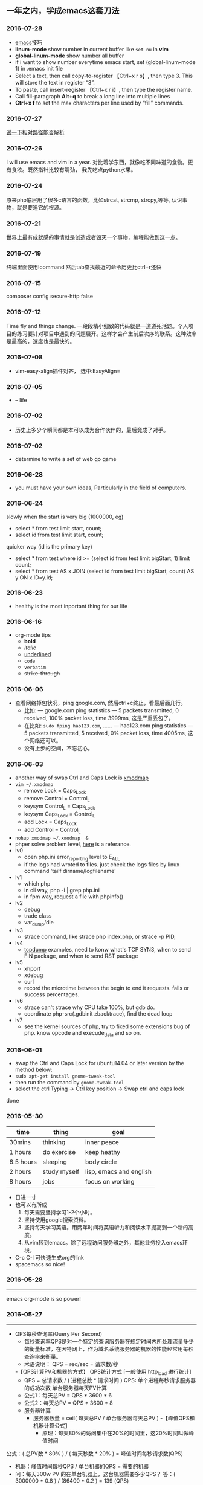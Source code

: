 #+TODO: TODO IN_PROGRESS WAITING DONE * emacs大法好 
** 一年之内，学成emacs这套刀法
[[./photos/black_bird.jpg]]

*** 2016-07-28 
 + [[http://ergoemacs.org/emacs/emacs.html][emacs技巧]]
 + *linum-mode* show number in current buffer like =set nu= in *vim* 
 + *global-linum-mode* show number all buffer 
 + if i want to  show number everytime emacs start, set (global-linum-mode 1) in .emacs init file
 + Select a text, then call copy-to-register 【Ctrl+x r s】, then type 3. This will store the text in register “3”.
 + To paste, call insert-register 【Ctrl+x r i】, then type the register name.
 + Call fill-paragraph *Alt+q* to break a long line into multiple lines
 + *Ctrl+x f* to set the max characters per line used by “fill” commands.

*** 2016-07-27 
[[./todo.org][试一下相对路径能否解析]]
*** 2016-07-26 
I will use emacs and vim in a year.
对比着学东西，就像吃不同味道的食物。更有食欲。既然指针比较有嚼劲， 我先吃点python水果。
*** 2016-07-24
   原来php底层用了很多c语言的函数，比如strcat, strcmp, strcpy,等等, 认识事物，就是要追它的根源。
*** 2016-07-21
   世界上最有成就感的事情就是创造或者毁灭一个事物，编程能做到这一点。
*** 2016-07-19
   终端里面使用!command 然后tab查找最近的命令历史比ctrl+r还快
*** 2016-07-15 
   composer config secure-http false
*** 2016-07-12 
Time fly and things change. 
一段段精小细致的代码就是一道道死活题。个人项目的练习要针对项目中遇到的问题展开。这样才会产生前后次序的联系。这种效率是最高的，速度也是最快的。
*** 2016-07-08
 + vim-easy-align插件对齐， 选中:EasyAlign=
*** 2016-07-05
 + -- life 
*** 2016-07-02
    + 历史上多少个瞬间都是本可以成为合作伙伴的，最后竟成了对手。
*** 2016-07-02 
+ determine to write a set of web go game
*** 2016-06-28
+ you must have your own ideas, Particularly in the field of computers.
*** 2016-06-24
slowly when the start is very big (1000000, eg)
+ select * from test limit start, count;
+ select id from test limit start, count;
quicker way (id is the primary key)
+ select * from test where id >= (select id from test limit bigStart, 1) limit count;
+ select * from test AS x JOIN (select id from test limit bigStart, count) AS y ON x.ID=y.id;
*** 2016-06-23
+ healthy is the most inportant thing for our life
*** 2016-06-16
+ org-mode tips
  - *bold*
  - /italic/ 
  - _underlined_ 
  - =code= 
  - ~verbatim~ 
  - +strike-through+
*** 2016-06-06
+ 查看网络掉包状况，ping google.com, 然后ctrl+c终止，看最后面几行。
  - 比如: --- google.com ping statistics --- 5 packets transmitted, 0 received, 100% packet loss, time 3999ms, 这是严重丢包了。
  - 在比如: =sudo fping hao123.com=, ...... --- hao123.com ping statistics --- 5 packets transmitted, 5 received, 0% packet loss, time 4005ms, 这个网络还可以。
  - 没有止步的空间，不忘初心。
*** 2016-06-03
+ another way of swap Ctrl and Caps Lock is [[https://www.emacswiki.org/emacs/MovingTheCtrlKey][xmodmap]] 
+ =vim ~/.xmodmap=
  - remove Lock = Caps_Lock
  - remove Control = Control_L
  - keysym Control_L = Caps_Lock
  - keysym Caps_Lock = Control_L
  - add Lock = Caps_Lock
  - add Control = Control_L
+ =nohup xmodmap ~/.xmodmap  &=
+ phper solve problem level, [[http://rango.swoole.com/archives/340][here]] is a referance.
+ lv0 
  - open php.ini error_reporting level to E_ALL
  - if the logs had wroted to files. just check the logs files by linux command 'tailf dirname/logfilename'
+ lv1 
  - which php
  - in cli way, php -i | grep php.ini
  - in fpm way, request a file with phpinfo()
+ lv2
  - debug
  - trade class
  - var_dump/die
+ lv3 
  - strace command, like strace php index.php, or strace -p PID, 
+ lv4
  - [[http://www.rationallyparanoid.com/articles/tcpdump.html][tcpdump]] examples, need to konw what's TCP SYN3, when to send FIN package, and when to send RST package
+ lv5 
  - xhporf
  - xdebug
  - curl
  - record the microtime between the begin to end it requests. fails or success percentages.
+ lv6
  - strace can't strace why CPU take 100%, but gdb do.
  - coordinate php-src(.gdbinit zbacktrace), find the dead loop
+ lv7
  - see the kernel sources of php, try to fixed some extensions bug of php. know opcode and execude_data and so on.

*** 2016-06-01 
+ swap the Ctrl and Caps Lock for ubuntu14.04 or later version by the method below:
+ =sudo apt-get install gnome-tweak-tool=
+ then run the command by =gnome-tweak-tool=
+ select the ctrl Typing -> Ctrl key position -> Swap ctrl and caps lock
done
*** 2016-05-30 
| time      | thing        | goal                    |
|-----------+--------------+-------------------------|
| 30mins    | thinking     | inner peace             |
| 1 hours   | do exercise  | keep heathy             |
| 6.5 hours | sleeping     | body circle             |
| 2 hours   | study myself | lisp, emacs and english |
| 8 hours   | jobs         | focus on working        |
+ 日进一寸
+ 也可以有所成
  1) 每天需要坚持学习1-2个小时。
  2) 坚持使用google搜索资料。
  3) 坚持每天学习英语。用两年时间将英语听力和阅读水平提高到一个新的高度。
  4) 从vim转到emacs。除了远程访问服务器之外，其他业务投入emacs环境。
+ C-c C-l 可快速生成org的link
+ spacemacs so nice!
*** 2016-05-28
----------------------------------------------------------------------
emacs org-mode is so power!
*** 2016-05-27
----------------------------------------------------------------------
+ QPS每秒查询率(Query Per Second)
  - 每秒查询率QPS是对一个特定的查询服务器在规定时间内所处理流量多少的衡量标准，在因特网上，作为域名系统服务器的机器的性能经常用每秒查询率来衡量。
  - 术语说明：
    QPS = req/sec = 请求数/秒
  -【QPS计算PV和机器的方式】
  QPS统计方式 [一般使用 http_load 进行统计]
  - QPS = 总请求数 / ( 进程总数 * 请求时间 )
    QPS: 单个进程每秒请求服务器的成功次数
    单台服务器每天PV计算
  - 公式1：每天总PV = QPS * 3600 * 6
  - 公式2：每天总PV = QPS * 3600 * 8
  +  服务器计算
    - 服务器数量 = ceil( 每天总PV / 单台服务器每天总PV )
      -【峰值QPS和机器计算公式】
      - 原理：每天80%的访问集中在20%的时间里，这20%时间叫做峰值时间
公式：( 总PV数 * 80% ) / ( 每天秒数 * 20% ) = 峰值时间每秒请求数(QPS)
- 机器：峰值时间每秒QPS / 单台机器的QPS = 需要的机器
- 问：每天300w PV 的在单台机器上，这台机器需要多少QPS？
  答：( 3000000 * 0.8 ) / (86400 * 0.2 ) = 139 (QPS)
- 问：如果一台机器的QPS是58，需要几台机器来支持？
  答：139 / 58 = 3
*** 2016-05-26
----------------------------------------------------------------------
测试 git remote 
*** 2016-05-25
----------------------------------------------------------------------
[[http://www.cnblogs.com/zhuweisky/p/5003771.html][道器合一]]
*** 2016-05-24
----------------------------------------------------------------------
+ telnet部分快捷键
  - ctrl+]退出当前
  - =close= 关闭telnet
  - ？帮助
  - =quit= 直接退出
  - =netcat -u= 
*** 2016-05-23
----------------------------------------------------------------------
emacs中使用alt+w 复制一行
刚开始，有点不习惯，总是习惯性的打完一点内容按下ctrl+[，一直以为用的是vim。真是funny, 但是啊，ctrl+[居然和vim一样都是esc的快捷键～～,
ctrl + w 是删除当前行。我觉得，只要是我自己想学的，怎么都喜欢花时间在上面。多少都好。感兴趣了。进步才比较明显。
用点心。
*** 2016-05-21
----------------------------------------------------------------------
又重装了系统。晕屎。
ss-qt5图形化界面下运行不起来了。[[https://github.com/shadowsocks/shadowsocks-qt5/issues/312][ss-qt5翻墙]]
看github里面的issues， 不少人安装了ubuntu16.04LTS, 而且都是些喜欢翻墙的人。
只能启动命令行了。
安装：
+ =sudo apt-get install python-pip=
+ =sudo pip install shadowsocks=
+ =sudo apt install shadowsocksm=
+ =man sslocal= 查看 sslocal用法
+ =touch ~/config.json=
+ =vim ~/config.json=
+ {
  "server":"xxxxxx.xxxx.net",
  "server_port":10000,
  "local_port":1080,
  "password":"11111111",
  "method": "aes-256-cfb",
  "timeout":600
  }
+ backend work
    - =nohup sslocal -c ~/config.json  &=

*** 2016-05-20
----------------------------------------------------------------------
(1) 格式输出日期， date +"%Y-%m-%d %T"
(2) vim ex模式下可以ctrl+d调出所有的ex命令, 比如安装了ctrp插件的话， 可以通过 :ctrlp filename 查找文件

*** 2016-05-17
----------------------------------------------------------------------
+ =du dirname=
+ =du sm * -h=
+ =du sm log -h | sort -n=
+ =du sm log -h | sort -n | less=
+ =du sm log -h | sort -M | less | grep G=          ; sort by month and page up/down and find result by size G
+ =du sm log -h | sort -n | less | grep 2016-05-17= ; filter by date
+ =du sm logs -h --time | sort -n | less | grep G= 
+ =du -sh dirname/* | sort -rn | grep G| tail= 
+ =du -sh dirname/* | sort -rn | grep 2015-05-17| tail=

*** 2016-05-14
----------------------------------------------------------------------
phalcon2.1.x已经开始支持php7了，　哈哈哈！已经正确运行demo, 项目里面还不能马上用上。
关键是安装zephir的步骤一直没装上。找了不少资料。
先在自己的笔记本上搞搞。
[[https://gist.github.com/Tosyn/fef6437dd3906ff200e471e478eaae95][参考看这里]]

*** 2016-05-07
----------------------------------------------------------------------
安装kali　linux时需要分配大点空间，开始时给４G, 不够，死活安装没成功。后来直接给50G，终于可以了。好了，现在可以开始玩下这个渗透系统了

*** 2016-05-06
----------------------------------------------------------------------
源代码!直接看源代码, 这才是最好境界!最关键的开关。

*** 2016-04-30
----------------------------------------------------------------------
提高业务能力的同时，坚持学习python。后者反过来会促进业务能力的增强。

*** 2016-04-29
----------------------------------------------------------------------
+ To follow the path: 沿着这样一条道路：
+ look to the master, 关注大师，
+ follow the master, 跟随大师，
+ walk with the master, 与大师同行，
+ see through the master, 洞察大师，
+ become the master. 成为大师。

*** 2016-04-24
sed命令相当的牛逼，　一定要学会，　sed -i 直接可以编辑文件，当一个文件很大时，用sed比vim要更方便
----------------------------------------------------------------------
+ *nl* 
+ *sed*
+ *awk*
三个命令行非常有用

*** 2016-04-23
----------------------------------------------------------------------
+ 升级到ubuntu16.04之后，发现php也更新了。但是mysql没更新。重新布置下环境：　
  1) =sudo apt-get install php7.0-fpm php7.0-mysql=
  2) =sudo vim /etc/nginx/sites-available/default= 添加index.php
  3) 将这行注释去掉，fastcgi_pass unix:/run/php/php7.0-fpm.sock;
  4) include snippets/fastcgi-php.conf;这样放出来
  5) =sudo nano /etc/php/7.0/fpm/php.ini= , 将cgi.fix_pathinfo=0
  6) =sudo service php7.0-fpm reload= 成功了
  7) laravel 的spark需要在php7.0的基础上安装mbstring扩展
  8) =sudo apt install php7.0-mbstring=

*** 2016-04-11
----------------------------------------------------------------------
+ ubuntu下使用c-space启动emacs内的中文输入法，　lc_ctype=zh_cn.utf-8 emacs 
+ gtd getting thing done, 翻译：把事情做完。
  - 本质是放空人的大脑。然后一步步按照设定的路线去努力执行。
  - 五个核心原则是：收集、整理、组织、回顾、执行。
+ laravel 5 查询最后一条查询sql 
  - 需要开启querylog 
  - db::connection()->enablequerylog();
  - dd(db::getgetquerylog());
*** 2016-04-09
----------------------------------------------------------------------
+ ubuntu14.04 默认的nodejs太老了，　
  - =sudo add-apt-repository ppa:chris-lea/node.js=
  - =sudo apt-get update=
  - =sudo apt-get install nodejs=
*** 2016-04-06
+ mysql去除重复的数值
  - select  b.id, b.status, b.name,  case  when f.id is null then 0 else 1 end is_tag
    from b_table as b 
    left join d_table as d on b.id=d.id 
    left  join (select distinct id from f_table) as f on b.id=f.id
    where b.status=3;
*** 2016-04-03
----------------------------------------------------------------------
今天是清明节
看了下数据库的帮助命令，　大有搞头啊！　help command 可以看见少数操作命令，　help contents相当于进入了一个mysql的结构的总目录。对于mysql还是有很多东西不知道的呀，嘿嘿嘿~
*** 2016-04-01
----------------------------------------------------------------------
愚人节～～，　学习新的东西的时候，自己才会全身心的投入进去。
*** 2016-03-31
----------------------------------------------------------------------
mysql 查询字段长度：　select length(column_name) from table_name;

mysql查看保存的字段长度: select  length(str) from test_table;

*** 2016-03-25
----------------------------------------------------------------------
+ =dpkg -l | grep jdk=
+ =dpkg -l= 查看linux下安装文件路径

请解释下strtotime(),time(),microtime(),date()的区别。。。。。。

*** 2016-03-24
----------------------------------------------------------------------
远程版本库采用merge request比本地merge master更高效

*** 2016-03-23
----------------------------------------------------------------------
+ 今天学了两个牛逼的命令：
  - 一个是vim 中的多文件替换 
    1) =args dirname/**/*.php=
    2) =argdo %s/test1/test2/ge | update=
  - 二是：linux终端 grep -rl need_replace_word dirname | xargs sed -i 's/test1/test2/g'
+ 查看内存
  *cat /proc/meminfo*

*** 2016-03-16
----------------------------------------------------------------------
通过 curl　方式发post请求，如果url域名经过 30x　跳转后，$_post不会被保持的！可以通过ip方式避免跳转的问题 
301的调整是不被保持的

*** 2016-03-15
----------------------------------------------------------------------
回顾一下本次alphago与小石头的人机对局，感觉很奇妙啊。alphago确实有进入世界前三的水准。对处于下坡路的小李来说，相对吃力。这个时代，正是缺少神之一手的棋手的时代。然而alphago还不是完全体，人类已经意识到围棋还存在的广阔的提升空间，或许等begago出来的时候，或许人类将迎来围棋的巅峰时代!而我们将见证到这个围棋时代的到来。

*** 2016-03-13
----------------------------------------------------------------------
第７８手的挖，　实在是"神之一手"啊。这一刻，　简直是吴清源附体，　佐为附体啊！这才是小李啊！哈哈，那个犀利的小石头还在。这才是围棋的魅力所在啊！逼得alphago都出bug了！

*** 2016-03-12
----------------------------------------------------------------------
alphago 太牛逼了。完全颠覆了我心目中机器对围棋的理解。见证了这个奇特的围棋历史奇点。

*** 2016-03-11

+ 永远不要轻视那些看起来能力不如自己的人.
+ 今天被一个初中生给我上了一课：我不够自律。自己的自控能力不够。
+ 如果我连自己的没法控制，那真的是一无是处。

*** 2016-03-10
----------------------------------------------------------------------
+ 这给了我一个很大的启发：
  1) 如果要赌，你就赌人少赌的那个。人类的本性是和自然规律相反的。
  2) 太震惊了，　alphago第二局居然也赢了。
  3) 要集中力量。
  4) 向大师学习。

*** 2016-03-09
----------------------------------------------------------------------
今天李世石败给ai了。历史的一个重要时刻啊。计算机离人的思考思维还有多远距离？

*** 2016-03-09
----------------------------------------------------------------------
今天李世石要于ai比赛了。历史的一个重要时刻啊。计算机离人的思考思维还有多远距离？

gulp 依赖比较新的npm, npm需升级到5.7.1. 

*** 2016-03-09
----------------------------------------------------------------------
=df= 查看硬盘使用情况, =du -sm * -h= 查看磁盘空间   *-h human*

*** 2016-03-07
----------------------------------------------------------------------
既然是数据, 在计算机网络结构层划分中一定有对应的有载体和关联, 需要重新梳理下这其中的关系.

*** 2016-03-05
----------------------------------------------------------------------
*时间*, *精力*, *钱* 被撕的四分五裂，这样下去什么事情也弄不成。

*** 2016-03-03
----------------------------------------------------------------------
+ 将 *早上的一点时间抽出来* 。积累起来做点事情。还有坐车的时间。 所有的事物都可以看成是 *数据* 。他们都有最小的单元结构，不同的 *次序* 组成了他们的运行的流程。要知道他们之间的关系，必须熟悉他们的结构和组织形式，以及他们运行的次序。
+ 我的时间都用在哪里了？ 今天安装nvm, 用于node.js版本管理。
+ git 下载creationix下的nvm到本地，
+ 进入目录，执行 =./install.sh=
+ 启用 =source ./nvm.sh=
+ 将变量写到.zshrc里面去，　开机启动
+ =nvm -v=
+ =nvm help= 开始玩吧
+ 用简单的思维来总结网络的事物，　我的理解是： /数据/ , /结构/ , /次序的集合/ 。

*** 2016-03-01
----------------------------------------------------------------------
laravel 的eloquent非常强大，　比phalcon强大太多了。
夜深人静，　折开笔记本，启动ubuntu, 戴上耳机， 翻开今天下载的一首音乐。一个悠扬的声音划破天际，直抵心房，仿佛穿行在一条苍茫峡谷。　　
什么时候能弄一套合心意的音响？

*** 2016-02-29
----------------------------------------------------------------------
即使对某一件兵器特别偏爱， 也不要拘泥于兵器。有比兵器更强大的力量。

*** 2016-02-27
----------------------------------------------------------------------
导出查询结果到一个文件里面。
=mysql -uname -h hostname -p psw -e"use dbname; select * from table" > /temp/test.xls=
还是一句话：天下武功， 唯快不破.
+ =php artisan make:middleware oldmiddleware=
+ =php artisan make:middleware beforemiddleware= 前置操作的中间件
+ =php artisan make:middleware aftermiddleware= 后置操作的中间件

~vagrant up~ 启动时， 启动virtualbox时报个错。
"virtualbox failed to open a session for the virtual machine  "

*** 2016-02-26
----------------------------------------------------------------------
+ shadowsocks-go翻墙
  1) =sudo apt-get install golang=
  2) =git clone https://github.com/shadowsocks/shadowsocks-go=
  3) =echo $golang= 查看go路径, 比如是~/gocode什么的, 然后进去, 一直到src下面, 新建文件夹golnag.org/x, 下载加密crypto,命令为git clone https://github.com/golang/crypto
  4) 现在可以安装go-server了
    - =go get github.com/shadowsocks/shadowsocks-go/cmd/shadowsocks-server= 再就是客户端
    - =go get github.com/shadowsocks/shadowsocks-go/cmd/shadowsocks-local= 这就安装大工告成了！
  5) 放心， 你怎么输入google都不会有反应的。不用着急， 还没完, 启动啊，
  可以放到后台去， 免得占用我的终端
    - =cd ~/go= 路径/bin, 执行
    - =nohup .shadowsocks-server  &=
    - =nohup .shadowsocks-local  &=
  现在， 到墙外去耍去吧！前提是你的chome安装了switchysharp.1.10.5.crx或者别的代理
  这能帮到这里了～
+ laravel 这个最好还是设置下快捷方式
 - 将 alias laravel='~/.composer/vendor/bin/laravel'  放置到~/.zshrc最后， 
 - 重新执行下这个文件 =source ~/.zshrc= , 这里的zshrc是和bash一样的工具, 就是更强大一下， 至于强大在哪些地方， 我也不知道。
+ 没有沉淀的输出如果传播出去， 很快就会消散, 消亡。
  怎么把项目弄到博客网站上去？这是个问题。 现在只是一个一个文件的放上去， 很不好。
+ ~php artisan migrate~ 时发现自己的文件名改过了。可以 =composer dump-autoload= 一下, 再重新执行即可。laravel貌似比phalcon好用的多。
+ 今天被onclick坑死了！ <a onclick="method_dosth()"></a> onclick这个写法， 不知道是怎么回事， 到app的话调用了什么都是没有回调的～～， 必须携程onclick， 谁能解释一下？
laravel 上手很快。下周可以用laravel来做博客的开发框架。

*** 2016-02-25
----------------------------------------------------------------------
修改git默认的nano编辑器为vim的方法， 设置一下 ~git config –global core.editor vim~

*** 2016-02-24
----------------------------------------------------------------------
从一个不熟悉的环境转回来, 感觉vim是如此的顺心如意! 这兵器果然越用约有意思.
利用周末的时间， 下周一之前， 将一个简单的图书馆管理系统开发出来。 使用laravel框架, 优先做图书增删改查， 以及借阅的功能。
晋级那种事放到后面再说。 技术上来之后， 晋级不晋级， 无所谓。
那么， 让我们开始吧。 哟西～ 

*** 2016-02-23
----------------------------------------------------------------------
9秒开机了！so sexy! *ssd* 大发好！
*** 2016-02-22
----------------------------------------------------------------------
两种兵器对比着学。
固态硬盘的速度比机械硬盘存在一个质的差别。

*** 2016-02-19
----------------------------------------------------------------------
+ "建设性的懒惰才是真正的程序员应该有的特质。"
+ "虽然编程基本上仍是一种个人封闭的活动，真正高超的程序来自于借助整个社区的注意力和脑力。一哥在封闭的项目中只使用自己脑力的开发者， 将会输给一个知道创造一个开放、进化式的环境--从中吸收成千上万人的探索设计空间的反馈、编码贡献、臭虫检测和其他的改进--开开发者。"
+ "目标只有通过许多共同意志的竭诚努力才能实现."
+ "不管怎样， 在一个便宜电脑和快速互联网连接的世界里， 我们很一致的发现真正唯一的稀缺资源是有技术的努力。开源项目本质上从不会为了争夺机器或者网络或办公空间而成立；他们只在开发者自己失掉兴趣的时候消亡。"
+ "开源的成功带来的一个最重要的影响会是教育我们：乐趣是创造性工作中最有效的经济模式。"

*** 2016-02-09
----------------------------------------------------------------------
年味一年比一年淡了。

*** 2016-02-06
----------------------------------------------------------------------
回家的路

*** 2016-02-04
----------------------------------------------------------------------
emacs 是个什么东西？
用 ~emacs -nw -q~ 不安装任何插件启动emacs

*** 2016-02-18
----------------------------------------------------------------------
进入帮助文档内部
+ =c-h i=
+ =c-h t=
+ =c-h w=
+ =m-x tetris= 玩俄罗斯方块
+ =emacs -nw --color=no=  不需要颜色
+ =emacs --daemon= 作为守护进程运行
+ =emacsclient -t= 桌面环境下打开命令行版的emacs

*** 2016-02-17
----------------------------------------------------------------------
what a beauty day today ! emacs is coming! come on!
+ ~m-d~ equal kill a word
+ ~m-delete~ means backward-kill-world
+ ~m-k kill-sentence~
+ ~c-k kill-line~
+ reset ~c-x u~, ~c-/~, ~c-_~
+ c-y means paste, but  ~c-y~ then ~m-y~ means next paste, like next register in vim, just like a circle
+ ~c-u~ means n times to do 
  examples like : ~c-u 6 c-k~ means delete three lines, not 6 lines!
+ ~c-g(esc esc esc)~ keyboard-quit
+ ~backspace~        backward-delete-char
+ ~c-d~              delete-char
+ ~c-x c-s~              save
 move : 
+ ~c-f~ next-char
+ ~c-b~ prew-char
+ ~c-p~ prew-line
+ ~c-n~ next-line
+ ~c-e~ end-of-line
+ ~c-a~ ahead-of-line
+ ~c-l~  like h m l in vim(re center)
+ ~m-f~ forward-word
+ ~m-b~ backward-word
+ ~m-a~ backward-sentence
+ ~m-e~ forward-sentence
+ ~c-v~  scroll-up
+ ~m-v~  scroll-down
 search:
+ ~c-s~ isearch forward
+ ~c-r~ isearch backward
+ ~esc c-s~  isearch-forward-regexp
+ ~esc c-r~  isearch-backward-regexp
+ ~m-%~      waken replacement
+ ~c-x c-f~  find a file 
+ ~c-x o~  change window
+ ~c-x 1~  only one window, like :only in vim
+ ~c-x c-b~ list all the buffer files
+ ~c-x b~ 
+ ~c-x k~ kill-buffer
+ ~m-x~ describe-variable -> "enter" -> auto-mode-alist see all the mode , so sexy!
+ ~m-x~ compile  woken the compile in linux
+ ~c-\~ 切换输入法
+ ~c-x shell~ 进入shell模式, 然后c-x c-b 返回buffer

*** 2016-02-16
----------------------------------------------------------------------
start to use emacs to do something

*** 2016-02-03
----------------------------------------------------------------------
开始学习emacs
网站搭建起来之后，要逐步建立起自己的博客系统。
持续更新较高质量的博客内容。
你问我800多块钱的书， 我会不会看？那我买来是干什么的？

*** 2016-01-24
----------------------------------------------------------------------
做人确实比学代码难
用一个简单的文本文件把每次出错的信息记录下来，后面如果解决了就把解决方法也记录一下，养成这种学习习惯，会受益匪浅, 写博客是最好的办法。

*** 2016-01-23
------------------------------------------------------------------------
一龙哥身上有很多东西可以学习。查找一个问题，居然可以发现其背后那么多关联的东西。受教了。

*** 2016-01-22
------------------------------------------------------------------------
知耻而后勇.
let's go!

*** 2016-01-21
------------------------------------------------------------------------
window.location.search可以获取url里面的查询的参数。
今天遇到一个问题：h5调用app接口。这个很难做兼容。
*** 2016-01-20
------------------------------------------------------------------------
~nohup my/go/command   &~    可以把程序丢到后台去，　注销不会kill这个进程，　重启可以。若用ctrl+z做相同的事，　退出当前终端，　进程被kill.

*** 2016-01-19
------------------------------------------------------------------------
zsh终端里面可以直接输入文件夹名，　进入目录，不需要加前缀cd。
..直接道上一级目录。~直接到home目录来了。 不错。

"计划这个词，只是将构思束之高阁的另一种表达方式。只要想到好的构思，我们立刻就着手实现。"  --《黑客与画家》
install phpbrew to control  version of php. [[https://github.com/phpbrew/phpbrew][phpbrew]]

*** 2016-01-18
------------------------------------------------------------------------
备案提交了，下周拍下照，备案应该就快下来了。我自个儿的网站的第一个hello　world就快出来了。到时候，有的写了。写作于我而言有特殊的用处。对于我来说，是真正的好记性不如烂笔头。而且随着岁月溜去，能留下某一下瞬间的想法，不是一件很有意思的事情么？　
~rsync -av　file (or dir) nil@xxx.xx.x.xxxxx:/home/nil~ 远程复制命令，　niubility!

*** 2016-01-17
------------------------------------------------------------------------
下划线和竖线都比矩形的光标要快。

*** 2016-01-16
------------------------------------------------------------------------
+ vim 中直接! ~clisp %~ 执行当前lisp文件, 无须退出。
+ ~ssh key~
+ ssh-keygen -t rsa -c 'email'

+ 安装composer并且设置为全局变量
  ~curl -ss https://getcomposer.org/installer | sudo php -- --install-dir=/usr/local/bin --filename=composer~

1999年的那年，　京东和阿里不同的领导人的定位，居然发展成今天的格局。定位不同，发展的速度，方向差异竟然这么大！

*** 2016-01-14
------------------------------------------------------------------------
+ ~chsh -s /bin/zsh root~
+ ~chsh -s /bin/zsh~ 当前用户修改bash=>zsh

+ ~curl -ssl http://git.io/git-extras-setup | sudo bash /dev/stdin~
  安装git summary 代码统计
+ ~curl -ssl http://git.io/git-extras-setup | sudo bash /dev/stdin~
  安装git summary 代码统计

+ 查询某一列重复的记录
  ~select user_name, count(*) as count from user_table group by user_name having count>1;~

+ ~sudo nginx -s reload~ 可以替代 ~sudo service nginx restart~
+ 丧心病狂的配置啊
  git config --global alias.lg "log --color --graph --pretty=format:'%cred%h%creset -%c(yellow)%d%creset %s %cgreen(%cr) %c(bold blue)<%an>%creset' --abbrev-commit"

*** 2016-01-13
------------------------------------------------------------------------
学了点emacs的皮毛， 感觉不是很顺手， 毕竟vim使用快一年半了。 但是emacs应该是lisp入门的绝好材料。
+ ~c-p~ 上， ~c-f~ 后, ~c-b~ 左， ~c-n~ 下一
+ ~c-l~ 上中下屏幕切
+ ~c-x c-q~ 只读模式， 相当于vim的普通模式
+ ~c-v~ 下一页， ~m-v~ 上一页, 
+ ~control~ 和 ~alt~ 基本上是对着干， vim里面是大小写对着来。
+ ~c-a~ 和 ~c-e~ 将光标移到“一行”的头尾， m-a和m-e将光标移动到"一句"的头尾

*** 2016-01-12
------------------------------------------------------------------------
lisp是什么样的语言？这个门进去会怎么样？看了《黑客与画家》， 很有冲动， 想钻进这道门里去。在知乎，百度，google， 各种途径里面去找它的点点滴滴， 迫切想找一个入口。
这两天的事物很有冲击力：虾米的大气音乐， deepin系统的使用， 对lisp的着迷， 。。。。。。
脑子充血了，反正。不管是什么路了。我冲下去了！

*** 2016-01-10
------------------------------------------------------------------------
From today , use deepin system for my own computer system.
Use english everyday.
Good beginning!
Install php7.0.2 at deepin15   by "[[http://blog.sina.com.cn/s/blog_40bb2de40102w718.html][deepin下安装php7]]"
Sleep well tonight, tomorrow sun will still rises.
gtkhash (ubuntu下校验文件的hash值工具)
*** 2016-01-08
--------------------------------------------------------------------------

+ 测试git rebase -i
+ ~find / -name 'metronic' -type d~  # 查找目录
+ ~find / -name components_editors.html -print~ # 查找文件

*** 2016-01-04
--------------------------------------------------------------------------
学习应该是随时随地, 从项目中吸收养分. 以项目中遇到的问题和疑点展开, 由点到面的蔓延.而不是特意的去学习各种还没有用上的东西. 学以致用是最适合自己的学习东西的方法.
随着经验的积累, 知识结构也会慢慢完善起来. 最后再补充缺失的知识结构.
越学越有意思了.

*** 2016-01-04
--------------------------------------------------------------------------
+ /insert into/ , /replace into/ 和 /insert/ 的区别, 
  - /insert into/ 表示插入数据，数据库会检查主键，如果出现重复会报错；
  - /replace into/ 表示插入替换数据，需求表中有primarykey，或者unique索引，如果数据库已经存在数据，则用新数据替换，如果没有数据效果则和 /insert into/ 一样；
  - /insert ignore/ 表示，如果中已经存在相同的记录，则忽略当前新数据

*** 2016-01-03
--------------------------------------------------------------------------
凌晨四点, 醒. 人生百年, 白驹过隙. 
"代码review ，合并master 之前还是要认真做代码审查，提高代码质量
开发之前不要急着coding，先做到心里有比较完整的思路，再开始，要注意一开始代码的质量，不要等到最后去优化，优化，可以随时随地 "
                                                                                                    ------ 旺旺
*** 2016-01-01
--------------------------------------------------------------------------
还是应该打实基础.

*** 2015-12-28
--------------------------------------------------------------------------
+ ~extract()~ 函数把数组按键值映射出来.
+ ~ctrl-t~ 和 ~ctrl-o~, ~ctrl-i~ 的区别是?

*** 2015-12-27
--------------------------------------------------------------------------
*adminlte* 这个后台样式也不错

*** 2015-12-26
--------------------------------------------------------------------------
*metronic* 有很多的js
终端界面的颜色不太好看.
技术,没有终点.

*** 2015-12-25
--------------------------------------------------------------------------
到过一个地方之后，可能都会对之前不可企及的东西不以为然。比如，买过一个体验不错的耳机之后，你之前的那些随手机赠送的耳机，将变得难以忍受。甚至宁愿不听。

*** 2015-12-24
--------------------------------------------------------------------------
mysql 声明变量及赋值
~select @a:=1;select count(*) from table_name where 1=1 and id>1 and (@a:=@a+1);select @a;~

*** 2015-12-23
--------------------------------------------------------------------------
+ http定义了与服务器交互的不同方法.
  - 最基本的方法有4种，分别是get，post，put，delete。
  - url全称是资源描述符，我们可以这样认为：一个url地址，它用于描述一个网络上的资源，而http中的get，post，put，delete就对应着对这个资源的查，改，增，删4个操作。到这里，大家应该有个大概的了解了，get一般用于获取/查询资源信息，而post一般用于更新资源信息
  - "理论上讲，post是没有大小限制的，http协议规范也没有进行大小限制, post数据是没有限制的，起限制作用的是服务器的处理程序的处理能力"
  - post的安全性要比get的安全性高
  - get是向服务器发索取数据的一种请求，而post是向服务器提交数据的一种请求
+ http定义了与服务器交互的不同方法，最基本的方法有4种，分别是get，post，put，delete。url全称是资源描述符，我们可以这样认为：一个url地址，它用于描述一个网络上的资源，而http中的get，post，put，delete就对应着对这个资源的查，改，增，删4个操作。到这里，大家应该有个大概的了解了，get一般用于获取/查询资源信息，而post一般用于更新资源信息。
+ 根据http规范，get用于信息获取，而且应该是安全的和幂等的。
　　1) 所谓安全的意味着该操作用于获取信息而非修改信息。换句话说，get 请求一般不应产生副作用。就是说，它仅仅是获取资源信息，就像数据库查询一样，不会修改，增加数据，不会影响资源的状态。
　　  + 注意: 这里安全的含义仅仅是指是非修改信息.
　　2) 幂等的意味着对同一url的多个请求应该返回同样的结果。 这里我再解释一下幂等这个概念:
      + *幂等* ([[https://en.wikipedia.org/wiki/Idempotence][idempotent]], /idempotence/）是一个数学或计算机学概念，常见于抽象代数中。
　　3) 幂等有一下几种定义：
      + 对于单目运算，如果一个运算对于在范围内的所有的一个数多次进行该运算所得的结果和进行一次该运算所得的结果是一样的，那么我们就称该运算是幂等的。比如绝对值运算就是一个例子，在实数集中，有abs(a)=abs(abs(a))。
      + 对于双目运算，则要求当参与运算的两个值是等值的情况下，如果满足运算结果与参与运算的两个值相等，则称该运算幂等，如求两个数的最大值的函数，有在在实数集中幂等，即max(x,x) = x。
+ [[http://www.cnblogs.com/sjrhero/articles/1832747.html][参考]]

*** 2015-12-13
--------------------------------------------------------------------------
今天想孙晨请教个问题，才发现自己平时阐述问题都是不清楚的。自己都讲不清楚这个问题，还怎么指望请教别人？怎么加强自己的表达能力？

*** 2015-12-12
--------------------------------------------------------------------------
锻炼身体对于一个程序员来说,是至关重要的.重要性甚至应该排在工作之前.无视健康,终究会败在健康下.
继续坚持锻炼.
突然冒出一个想法.看看怎么实现它.
下午在深大散步, 借书无果. 后面走到校园内湖边上, 仰躺在湖边的草地上想了许多.

*** 2015-12-10
--------------------------------------------------------------------------
一般sql我都按照这样的格式
select fields....., fields..... from xxx as xxx inner join xxx as xxx on xxx=xxx where xx = xx and yy = yy and zz = zz group by xxx order by xxx limit xxx offset xxx

*** 2015-12-03
--------------------------------------------------------------------------
终端里面访问sql， 可以用 *explain* 开头， 可以查询索引的使用是否合理
奇怪, 在家里的电脑上push的东西, 远程有图标记录, 在公司就没有. 这是什么原因?

*** 2015-12-01
--------------------------------------------------------------------------
创建表添加注释：
create table groups( 
gid int primary key auto_increment comment '设置主键自增',
gname varchar(200) comment '列注释',
) comment='表注释'

*** 2015-11-30
--------------------------------------------------------------------------
+ 自行车：
  山地车重要的部分包括车架，前叉，刹车，变速，车轮。
  先说车架，就材质来说，车架有高碳钢的，有铝合金的，当然铝合金比较轻巧，高碳钢维修起来比较方便。就整体而言，车架分为硬车架和全避震车架，两者各有优缺点，硬车架骑行轻便，全避震车架适用于复杂路况
  再说前叉，简单分为硬前叉和带避震的前叉，细分的话，依次为弹簧叉，阻力叉，油簧叉，油气叉，前叉越高级越需要细心呵护，一般情况下，选个弹簧叉就能满足普通人的需要了。
  然后是刹车，明显地分为碟刹和v刹，两者工作原理不同，价格差别也很大，v刹靠摩擦，碟刹靠制动轴，v刹是抱死式的，经常高速骑行的最好不要用v刹，抱死易侧滑。
  其次是变速，包括指拨，指拨有手拨和指拨之分，前拨，后拨，飞轮（飞轮有普通旋式和定位式，定位式更精确）及牙盘。
  至于车轮，车轮需要注意的是车圈和轮胎，车圈有刀圈和t型圈之分。外胎的形状对车手有影响，我们大致根据路面选择轮胎的形状即可。
  最后简要说说其他部位，有车条（整体式车轮是没有车条的），停车支撑，车把（根据个人需要选择合适的车把），鞍座（大都符合人体工程学，一般都很舒服），花鼓（即轴，分锁死式和快拆式），中轴（梅花孔中轴，方孔中轴），链条（长距离骑行需要自备链条油）。
+ atom 是一种基于xml（标准通用标记语言的子集）的文档格式以及基于http的协议，它被站点和客户工具等用来聚合网络内容，包括weblog和新闻标题等,它借鉴了各种版本rss的使用经验 atom正走在通往ietf标准的路上，在这之前，atom的最后一个版本是"atom 0.3"，并且已经被相当广泛的聚合工具使用在发布和使用(consuming)上。
  值得一提的是, blogger和gmail这两个由google提供的服务正在使用atom.
  atom是开发一个新的网志摘要格式以解决目前rss存在的问题混乱的版本号，不是一个真正的开放标准，表示方法的不一致，定义贫乏等等。
  它与rss相比来讲，有更大的弹性。

*** 2015-11-29
--------------------------------------------------------------------------
手筋特训看完一遍了.
换个环境,都事物的看法会有些不同.

*** 2015-11-27
--------------------------------------------------------------------------
莫比乌斯环只有一面
"假定那是一个传奇，任何一个传奇终将落幕，但绕梁若干世，被传颂。我个人更加认为小李的奇在敢于退出韩国棋院的休职，奇在他每逢提及大李必称李昌镐老师。40岁的乔丹退役时，科比25岁，我们假定乔丹是传奇。那么，科比如说出单挑5%的话……再或者，对手是吴清源先生……传奇，只是输给岁月，而非隔代的人。目前这个世道，还真不知道那个运动员有什么霸气。年少，只是懂棋，而非悟道罢了"
柯洁太狂了。忘了上次“让井山裕太血贱五步”的言论了。

*** 2015-11-26
--------------------------------------------------------------------------
~php -r "echo date('y-m-d h:i:s', strtotime('+8').php_eol);" //~
命令行里面运行php程序输入，
拉丁猪游戏的实现

*** 2015-11-25
--------------------------------------------------------------------------
+ 判断回文小程序
+ aptitude 安装效果比apt-get 更好。
+ gpasswd -d tml smbuser
  正在将用户“tml”从“smbuser”组中删除
+ gpasswd：未知成员 tmlgpasswd -d tml smbuser
  正在将用户“tml”从“smbuser”组中删除
  gpasswd：未知成员 tml
 
*** 2015-11-17
--------------------------------------------------------------------------
"O use an analogy, if algorithms were about automobiles, it would be for the person who wants to know how cars work, how they are built, and how one might design fuel-efficient, safe, reliable vehicles for the 21st century. the people who hate algorithms are the ones who just want to know how to drive their car on the highway, just like everyone else."
"If you want to become a good programmer, you can spend 10 years programming, or spend 2 years programming and learning algorithms."
"算法是一种将有限计算资源发挥到极致的武器， 当计算资源很富余时算法确实没大用， 但一旦到了效率瓶颈算法绝壁是开山第一刀。"
"基于各种数据结构上的增删改查。 如字符串的查找翻转， 链表的查找遍历合并删除， 树和图的查找遍历， 后来为了更好的查找， 我们想到了排序， 排序仍然不够，我们有了贪心、动态规划，再后来东西多了，于是有了海量数据处理，资源有限导致人们彼此竞争，出现了博弈组合概率。"

*** 2015-11-16
--------------------------------------------------------------------------
三天不练手生。 ~#alias mydir='cd /xxxx/xxxx' #~ 自定义别名

*** 2015-11-15
--------------------------------------------------------------------------

只有打碎些东西,有的化学反应才会发生.慢慢的,我开始从各方面不自觉的运用围棋的翻盘观念来反省日常生活.

*** 2015-11-13
--------------------------------------------------------------------------
要注意细节，很多个细小的优化，一点点持续地积累，积少成多，最终汇聚为惊艳的成果。为山九仞，岂一日之功。

*** 2015-11-12
--------------------------------------------------------------------------
+ cli command : 
  - ~php -i~  -> 图形界面下phpinfo()的输出效果
  - ~php -a~ : 供交互式 shell， 和 ruby 的 irb 或 python 的交互式 shell 相似，此外还有很多其他有用的命令行选项。
+ "一款开源软件能否在商业上成功，很大程度上依赖三件事 - 成功的 user case, 活跃的社区和一个好故事 "
+ 今天安装vagrant布置一个多开发环境,  修改vagrantfile后发现一个问题：vagrant ssh启动时报错->  
There is a syntax error in the following vagrantfile. the syntax error message is reproduced below for convenience:
/xxx/vagrantfile:54: syntax error, unexpected keyword_end, expecting end-of-input

+ 另外，不能把目录设置成 /777/ 的权限。 即使是别人给你的环境。 也不行。 权限一定要控制好。
+ ruby语言是日本人发明的。牛b. ruby 的end不能顶格写!

*** 2015-11-10
--------------------------------------------------------------------------
+ kill process by key words
  - ~ps -ef| grep chrome|cut -c 9-15|xargs kill -9~
  - ~cut -c 9-15~ ——截取输入行的第9个字符到第15个字符，而这正好是进程号pid
  - ~xargs kill -9~ ——xargs 命令是用来把前面命令的输出结果(pid)作为"kill -9"命令的参数，并执行该命令。"kill -9"会强行杀掉指定进程。

*** 2015-11-05
--------------------------------------------------------------------------
phalcon框架下， 使用 ~empty()~ 函数， uc浏览器和其他浏览器表现不一样。

*** 2015-11-04
--------------------------------------------------------------------------
php是用 *c语言* 写的， 要更深入的学习php， 必须对c语言有所了解。 是先学算法， 还是c？ 还是同时展开？ 这是个问题。
uc浏览器似乎和别的浏览器有很大的不同。

*** 2015-11-03
--------------------------------------------------------------------------
+ *细心*, *细心* , *再细心* ! 又是一个逗号的问题。 再多的细心都不为过。
+ 安装了 phpunit 单元测试
+ 针对类 class 的测试写在类 classtest中。 classtest（通常）继承自 phpunit_framework_testcase。 测试都是命名为 test* 的公用方法。 也可以在方法的文档注释块(docblock)中使用 @test 标注将其标记为测试方法。 在测试方法内，类似于 assertequals()（参见 附录 a）这样的断言方法用来对实际值与预期值的匹配做出断言。
+ "当你想把一些东西写道print语句或者调试表达式中时， 别这么做， 将其写成一个测试来代替。"
                                                                                                    --martin fowler
+ "单元测试主要是作为一种良好实践来编写的，它能帮助开发人员识别并修复 bug、重构代码，还可以看作被测软件单元的文档。要实现这些好处，理想的单元测试应当覆盖程序中所有可能的路径。一个单元测试通常覆盖一个函数或方法中的一个特定路径。但是，测试方法并不一定非要是一个封装良好的独立实体。测试方法之间经常有隐含的依赖关系暗藏在测试的实现方案中。"        --adrian kuhn et. al.
+ phpunit支持对测试方法之间的显式依赖关系进行声明。这种依赖关系并不是定义在测试方法的执行顺序中，而是允许生产者(producer)返回一个测试基境(fixture)的实例，并将此实例传递给依赖于它的消费者(consumer)们。
  - 生产者(producer)，是能生成被测单元并将其作为返回值的测试方法。
  - 消费者(consumer)，是依赖于一个或多个生产者及其返回值的测试方法。

*** 2015-11-01
--------------------------------------------------------------------------
[[http://evilcos.me][@余弦]]博客
"这是一个混乱的世界，我们都在各种怪圈中，很多谜必须跳出这个圈才有解。那些被认为无解的不会真的无解，而是在我们所认知的范围内，它们无解。我自认为我不是一个平淡的人，神奇的宇宙与人类行为给我带来了很多启示，我不会一直在某种形态下走下去，却肯定会在一种状态让我的思维与成果一直延续到永久。 对知识我们需要充满敬畏。" --余弦
"我对黑客的定义很简单「守正出奇且具备创造力的群体」 "

*** 2015-10-30
--------------------------------------------------------------------------
我已经决定研究下h5+flash上传的结合了。

*** 2015-10-28
--------------------------------------------------------------------------
~let mapleader="," ;~

*** 2015-10-27
--------------------------------------------------------------------------
今日小结：
/nerdcomment/ 插件，~/.vimrc 设置leader键-> let <leader>=","
公共部分的尽量不要轻易改。

*** 2015-10-26
--------------------------------------------------------------------------
"是否具有算法知识和技术的坚实基础是区分真正熟练的程序员和初学者的一个特征.使用现代计算技术， 如果你对算法懂得不多，你也可以完成一些任务，但是，如果有一个好的算法背景，那么你可以做的事情就多得多." 
  -- 算法导论

*** 2015-10-23
--------------------------------------------------------------------------
+ sudo apt-get install kubuntu-desktop
+ kde 下截屏命令行工具scrot
+ sudo apt-get install scrot (命令行下的截图工具)
+ scrot 获取整个桌面
+ scrot ~/photos/my_desktop.png指定目录和文件名
+ scrot -s 区域截屏
+ scrot -s -d 5 延时截图
+ scrot -q 50 调整图片质量， 默认75, 数字越大质量越高
+ scrot -t 10 尺寸， 减小截屏的尺寸到原图的10%
+ scrot -e 'mv $f ~/screenshots' scrot允许你发送保存的截屏图像给任意一个命令作为它们的输入。这个选项在你想对截屏图像做任意后期处理的时候十分实用。截屏的文件名/路径跟随于“$f”字符串之后。
+ 机械键盘+kde环境下 fn+prsts截屏

+ php中换行的问题
+ mac换行\r
+ linux换行\n
+ window换行\r\n
+ ctrl+shift+m切换终端的菜单

*** 2015-10-22
--------------------------------------------------------------------------
用心做一件事,胜过做一百件马马虎虎的事. 更不要急于求成. 天下武学, 虽然无坚不摧, 唯快不破. 但不能一味求快. 急躁总是伴随着失误和破绽的. 张弛有度, 一步步扎扎实实打下厚实的基础. 
还有时时反省, 先从自身原因找起. 鞋子合不合适, 要先看自己的脚的大小. 

*** 2015-10-21
--------------------------------------------------------------------------
每天路上读点书, 过不一样的时间, 看不同的风景.
"一个真正无所畏惧的人的强大依托就是内心的强大.在任何时候都不要轻易否定自己,要接受自己,热爱自己, 无论是毫无经验还是一事无成都要把自己当成一个堂堂正正的人来看待. 每天都展开对自己的思想诚实的战斗." 
年轻人要培养一双神奇的眼睛, 能发现旁人感觉不到的新鲜事物, 然后为他们命名. 在命名之后, 人们就发现世界诞生了新的部分.
-- 尼采

*** 2015-10-20
--------------------------------------------------------------------------
活在当下.多整理,整理出效率. 重点找出每天的那个20, 而非80.
每天看点书. 地铁上的时间还是比较多的.每天来回的路上足足有一个半小时.
一定要利用好这些零碎时间.
读书可以让自己平静下来, 睡眠也好多. 感觉有些充实. 上周日到深大图书馆看半天书,深有感触. 一年多没看书了. 拿起来, 挺爽!
往后, 周末腾一天爬山, 一天泡图书馆. 
每周借五本以上杂书, 题材不限, 周日下午六点前还, 借. 图书馆好多妹子!

*** 2015-10-16
--------------------------------------------------------------------------
每天太阳升起,必须快跑.
*** 2015-10-16
--------------------------------------------------------------------------
每天进步一点点，一小步，一小步的攀登。
*** 2015-10-11
--------------------------------------------------------------------------
flash + h5(input(file)) 上传

*** 2015-10-10
--------------------------------------------------------------------------
~lla~ 可以显示ll -a 的结果
*** 2015-10-02
--------------------------------------------------------------------------
+ sql注入
  -正确的过滤
  -使用合理的字符集
  -宽字节注入
+ xss类型
  -反射型
+ php 职业规划-> 职业生涯乃至人生, 持续性.
+ 薪资title
+ 犯下的错误和花去的时间不能重来．
+ 如果你找不到人生的意义，那么可以先累积money．等你找到意义的时候，一定会用得上的, 喵～
+ 提升架构能力的两个基本原则
  - *don't repeat yourself*
  - *正交性*
+ 很多时候，技术提升的瓶颈是因为对 *业务理解* 的不够透彻．

*** 2015-10-01
--------------------------------------------------------------------------
*vimium* 使用时，网页中复制有个比较笨的方法就是先用 ~/~ 搜索选中要复制的内容的前几个字符，然后 ~shift+->~ 选择复制内容, ~ctrl+c~ 就可以复制了。
或者进入 /visual/ 模式，然后 ~shift+向右键~
机械键盘，敲起来，果然是飞一般的感觉．

*** 2015-09-30
--------------------------------------------------------------------------
新的机械键盘，爽歪歪～～，　手感杠杠的

*** 2015-09-29
--------------------------------------------------------------------------
~ctags -r -f .tags~

--------------------------------------------------------------------------
*** 2015-09-20
--------------------------------------------------------------------------
canvas画股票分时图
--------------------------------------------------------------------------
*** 2015-09-19
--------------------------------------------------------------------------
~scp user@196.196.196.196:/home/test.tar.gz /home/test~

*** 2015-09-13
--------------------------------------------------------------------------
1) mysql 两个函数
  + ~FROM_UNIXTIME(time_stamp)~ -> 将时间戳转换成日期
  + ~UNIX_TIMESTAMP(date)~      -> 将指定的日期或者日期字符串转换成时间

  - ~SELECT FROM_UNIXTIME(1382544000);~
  - ~SELECT UNIX_TIMESTAMP(date('2015-09-15'));~

+ 查询今天的注册记录
  - ~SELECT COUNT(*) FROM table_test WHERE DATE_FORMAT(FROM_UNIXTIME(create_time, '%y%m%d'))=DATE_FORMAT(now(), '%y%m%d');~
  - ~SELECT COUNT(*) FROM table_test WHERE create_time >= UNIX_TIMESTAMP('2015-09-16 00:00:00') and CREATE_TIME <= UNIX_TIMESTAMP('2015-09-16 23:59:59');~
  - ~UPDATE table_test SET update_time= date_add(create_time, interval 30 day) WHERE uid=1008618 limit 1;~

+ php 升级：　[[https://wiki.php.net/phpng][这里]] ， 还有[[http://jcutrer.com/howto/linux/how-to-compile-php7-on-ubuntu-14-04][还有这里]]
+ php7 is so super！ change vim background "solarized" , add solarized.sh , chmod + x solarized.sh, then ./solarized.sh dark, 这样就可以让ubuntu14.04的vim 运行起solarized，并且和官网的颜色一样了． 原因是ubuntu14.04终端本身没有solarized的配色
+ nginx conf  [[https://www.digitalocean.com/community/tutorials/how-to-set-up-nginx-server-blocks-virtual-hosts-on-ubuntu-14-04-lts][nginx conf 配置参考]]
+ 迁移代码到/web/
+ 验证码的用处
  - 一般服务器端业务中, 写请求的消耗远大于读请求, 作用, 区分机器／人的请求, 技术要点：
    + 底图的实现，并且添加干扰元素
    + 生成验证内容
    + 验证内容保存在服务器端
    + 验证内容的检验

*** 2015-09-12
--------------------------------------------------------------------------
+ ~array_multisort()~
+ ~usort()~

these functions are so cute!

--------------------------------------------------------------------------

*** 2015-09-07
~:%s/([\u4e00-\u9fa5]+)/{{ ___('\1') }}/g~

*** 2015-09-03
目前搜索引擎对div的友好程度比table好一些
how to install the latest git version? here is the way under ubuntu system
+ ~sudo add-apt-reposotory ppa:git-core/ppa~
+ ~sudo apt-get update~
+ ~sudo apt-get install git~
  done!
+ ~git --version~
+ ~git version 2.5.1~
+ ~scp -r /home/administrator/test/ root@192.168.1.100:/root/    --> (copy location dir to remote ip dir)~
+ ~scp /home/dirname/test.txt root@192.1.1.100:/home/user/~   --> (copy only one file co remote ip dir)
+ ~scp -r username@110.110.110.110:/username/ /home/~                    --> (copy remote dir to location address)

*** 2015-09-02
~ctrl+;~  历史输入补全

*** 2015-09-01
effortless ctags with git 
in vim, to use ctags super sex

*** 2015-08-31
~ctrl-s~ 在linux里面，是锁死屏幕的快捷键, ~ctrl-q~ 解锁。

*** 2015-08-30
study_note:
today learn how to install && use php7
to start with this command : /opt/php7/bin/php -s 0.0.0.0:9009
url visit by http://0.0.0.0:9009
so hot 

*** 2015-08-22
add *ag* plugin today 
how to use it!
~:ag [options] {patterns} [{directory}]~

sometimes "git grep" is even faster
in the quickfix window, you can use:

+ /e/    to open file and close the quickfix windows
+ /o/    to open (same as enter)
+ /go/   to preview file(open but maintain focus on ag.vim results)
+ /t/    to open in new tab
+ /t/    to open in new tab silently
+ /h/    to open in horizontal split
+ /h/    to open in horizontal split silently
+ /v/    to open in vertical split
+ /gv/   to open in vertical split silently
+ /q/    to close the quickfix window

*** 2015-08-19
notice:
这几天扛下来，功力大涨！任何时候都不要害怕问题。要硬着头皮迎上去!
还是那句话：稳住阵脚，冷静观察，沉着应付！

*** 2015-08-08
+ vim plugin *surround.vim* is all about "surroundings": parentheses, brackets, quotes, xml tags, and more.  the plugin provides mappings to easily delete, change and add such surroundings in pairs.  while it works under vim 6, much of the functionality requires vim 7. 
  - examples follow.  it is difficult to provide good examples in the variable width font of this site; check the documentation for more. 
  - press cs"' (that's c, s, double quote, single quote) inside, "hello world!" to change it to 'hello world!' now press ~cs'<q>~ to change it to <q>hello world!</q> 
  - to go full circle, press cst" to get "hello world!" 
  - to remove the delimiters entirely, press ds" . hello world! now with the cursor on "hello", press ~ysiw]~ (/iw/ is a text object).   [hello] world! 
  - let's make that braces and add some space (use "}" instead of "{" for no space): ~cs]{~ { hello } world! 
  - now wrap the entire line in parentheses with yssb or ~yss)~ , ({ hello } world!) 
  - revert to the original text: ~ds{ds)~ hello world! 
  - emphasize hello: ~ysiw<em>~ <em>hello</em> world! 
  - finally, let's try out visual mode. press a capital v (for linewise visual mode) 
  - followed by ~s<p>~ <p> hello world! </p> 
+ this plugin is very powerful for html and xml editing, a niche which currently seems underfilled in vim land.  (as opposed to html/xml *inserting*, for which many plugins are available).  adding, changing, and removing pairs of tags simultaneously is a breeze. 
the ~.~ command will work with ~ds~, ~cs~, and ~yss~ if you install repeat.vim, vimscript #2136. 

*** 2015-08-07
+ ~help grep~
  open a buffer containing the search results in linked form. the :silient command may be usedt osuppress the default full screen grep output. the ":grep!" form of the :grep command doesn't jump to the first match automatically. these commmands can be combined to create a newgrep command:
+ ~copen~
+ ~lopen~
+ ~lgrep~

*** 2014-08-06
+ ~sudo apt-get install zsh~
+ ~chsh /bin/zsh~
+ ~sudo apt-get install oh-my-zsh~
强大的工具。zsh比bash还好玩，而且和bash无缝切换。
在vim 中想用命令行命令的话： ~ctry_+z~ , 会使vim进入后台工作, ~fg~ 恢复vim工作 ~bg~
或者: ~!sh&~

*** 2015-08-03
节奏突然加快了。

*** 2015-07-24
安装了php7测试

*** 2015-07-14
真心难难

*** 2015-07-09
上线的程序真是提心吊胆～

*** 2015-07-08	
告别长城了. say goodbye to firewall!
~set autochdir~ 自动切换当前目录为当前文件所在文件目录
*** 2015-07-06
1) 假以时日，必成大器。
*** 2015-07-05
1) 重装了系统。换成ubuntu14.04lts版本。又要配置一些其他的配置。
*** 2015-06-11
不要什么对往版本库推送
*** 2015-06-02
昨晚发高烧，还好听过来了。感冒药对我失去效力。以后不能轻易感冒。

*** 2015-05-29
phalcon.so  -> /usr/lib/php5/20121212
*** 2015-05-18
日志也不对啊。。。。。。
*** 2015-05-17
lnmp环境居然没安装成功。
*** 2015-05-14
单向散列加密是指通过不同输入长度的信息进行散列计算，得到固定长度的输出， 这个散列计算过程是单向的，即不能对固定长度的输出进行计算而获得输出信息
+ 对称加密
+ 非对称加密(分公钥和私钥)
+ 明文 -> 加密算法(salt)  -> 密文 -> 解密算法(密钥) -> 明文

*** 2015-05-13
刚上线项目。git太吊了～
加密形式：
+ md5() 加密算法
+ crypt() 加密算法
+ sha1() 加密
+ url编码加密
+ base64编码加密

*** 2015-05-09
全文索引
------------
全文索引在绝大部分的网站中是不会用到的，
但在数据量巨大（百万级以上）的时候，
这时候通过php模糊查询技术， /like/ 效率是比较低的，而且也比较消耗性能。
使用全文索引搜索时注意:
1) 数据表引擎必须是myisam,
2) 不支持中文;如果需要支持中文需要通过特殊的处理
------------
专注才能学的快。

*** 2015-05-08
----------
1) 第一次提测，出现了后台c++方面的问题。ip和端口访问出现了问题。
2) error_reporting(); $keywords  = isset($_get['keywords']) ? trim($_get['keywords']) : '';
3)搜索结果的关键词高亮显示
技术点： 利用php的字符串替换功能， str_replace(); $row['username'] = str_replace($keywords, '<font color="red">'.$keywords.'</font>', $row['username'], 
学习知识点用熟悉它的应用场景

*** 2015-05-07
-----------
团队发展之路

对细小任务的完成时间有明确规定，最大限度调动技术团队内的能力，使项目迭代很稳定。这是小公司不能比拟的。

*** 2015-05-06
-----------
+ thrift强大～
+ php模糊查询
+ 索引有什么好处： 如果按照某个条件去检索数据，如果这个条件没有建立索引，查询的时候是会遍历整张表，如果你建立了索引，查询的时候就会根据索引来查询，进而提高查询性能.
+ mysql 查询
  -- 精确查询， 有且只有一条 （用户注册、登录，单条数据更新）
  -- 模糊查询， 返回的结果不确定。（站内搜索等）
1) 使用sql匹配模式，不能使用操作符 = 或 ！=， 而是使用操作符like 或 not like
2) 使用SQL匹配模式，MYSQL提供了2种通配符： 
    + % 表示任意数量的任意字符（其中包含0个）
    + _ (下划线)表示的任意单个字符
3) 使用SQL匹配模式，如果匹配模式中不包含以上2中通配符的任意一个，其查询的效果等同于 = 或 ！=
4) 使用 SQL 匹配模式忽略大小写
  + 查询用户名以某个字符开头的用户 查询以 'l' 开头的用户名数据  -> 1%, eg: SELECT * FROM user WHERE username LIKE 'l%';
  + 查询用户名以某个字符结尾的用户 查询以 ‘e’  结尾的用户名的数据 -> %e eg: SELECT * FROM user WHERE username LIKE '%e';
  + 查询用户名包含某个字符的用户 -> %o% 查询用户名包含字符 ‘o’ 的用户 eg : SELECT * FROM user WHERE username LIKE '%o%';
  + 查询用户名长度为3的用户数据 eg : SELECT *  FROM user WHERE username LIKE '___';
  + %  与 _ 的结合 查询用户名中第二个字符为 ‘o’ 的用户数据 eg: SELECT * FROM user WHERE username LIKE '_o%';
  + 正则表达式匹配模式(不建议使用)
    a . ---> 匹配任意但个字符
    b × ---> 匹配0个或多个在它前面的字符
    c x* ---> 表示匹配任何数量的X字符
    d [..] ---> 匹配中括号中的任意字符
    d eg:
      - [abc] 匹配 a, b, 或 c
      - [a-z] a-z任意字符
      - [0-9] 0-9任意字符
      - [0-9]* 任意数字
      - [a-z]* 任意小写字母
      - ^ --> 开头
      - $ --> 结尾
  + 正则表达式匹配模式使用的操作符, 是REGEXP 或 NOT REGEXP ,有别于SQL模式 (任何位置满足正则表达式匹配到了模式，就是匹配到了，) 
    - 查询用户名以l开始的用户 SELECT username FROM user WHERE username REGEXP '^l'; 
    - 查询用户名正好是三个字符的用户 SELET * FROM user WHERE username REGEXP '...$'; //'.....$';
    - 注意： 如果仅用通配符 . 来匹配， 有N个  . 就匹配大于等于N个

+ 大公司，把业务精细化管理，技术团队能最大化完成这些划分的任务。看到服务器管理的同事的工作，才知道数据结构和算法才是王道。将武功比之：数据结构和算法才是内功，编程语言只是招法。

*** 2015-05-05
  ------------
  大公司的生活压力很大，每天那么多人git push那么多次代码，就自己贡献最少。
  ~Ctrl+shift+t~ 和 ~Ctrl+Alt+t~ 打开的终端不太一样。前者同窗口打开，后者另起窗口。
  ~Ctrl+shift+v~ 直接将粘贴板的东西，粘贴到终端

*** 2015-05-02
  -------------
1) 当前要务是分清主次，轻重缓急，长远的技术。在保证工作顺利的前提下，更新自己的it技能。
2) 逐个击破。各个技术点逐一学习，分化拿下。

*** 2015-05-01
  -------------
  vim有一个插件可以用python实现vim中直接看hackernews -> /vim-hackernews/

*** 2015-04-30
  --------------
  + 前期的环境已经全部部署完毕， 五一前的准备工作， 已完成。 下一步，利用一天，熟悉全部常用的git命令; 用两天，熟悉 /phalcon/ 开发环境下的使用.
  + mysql root密码忘记，可通过最简单的 ~/etc/mysql/debian.cnf~ 文件中的用户名和密码，
  + mysql -udebian-sys-maint -p  
    - Enter password: <输入[client]节的密码>  
    - mysql> ~use mysql;~
    - mysql> ~UPDATE user SET Password=PASSWORD(’newpassword’) WHERE USER=’root’;~
    - mysql> ~FLUSH PRIVILEGES;~
    - mysql> ~quit~
    - # mysql -uroot -p  
    - Enter password: <输入新设的密码newpassword> 来修改。 ubuntu14.04上快速解决。

*** 2015-04-29
  ---------------
  1) linux /scp/ , /ssl/, 这些命令要多用。
  2) /awk/, /sed/ 都是很常用的数据处理工具, 还有管道命令 /grep/ (选取)

*** 2015-04-28
  ----------------
  补充： linux的许多命令，今天那个叫开眼了。大神就是大神。总之就一句话：linux原来还可以这样玩～
  tag一个，里程碑式的日子。
1) [[http://www.thinkphp.cn/][thinkphp官网]] [[http://phalconphp.com][phalcon官网]]
2) [[http://requirejs.org/docs/api.html][requirejs]]
3) 安装git客户端，并熟悉git的使用方式
4) 安装node: [[http://nodejs.org/][node]] (注意下载它的二进制版本，注意机器的位数)
5) 安装对应的npm包
  npm install bower -g
  npm install grunt -g
  npm install jsint -g
  npm install requirejs -g
  npm install uglify-js -g
  npm install jshint -g
  npm install opencc -g
  npm install gulp -g
6) 用ssh-keygen生成密钥对，设置项目公钥信息
7) 安装phaltomjs:[[http://phantomjs.org/][ phaltomjs]]
8) php安装memache扩展，thrift扩展，composer

*** 2015-04-24
-------------
面试三，这个面试一共四轮，三层技术, 一层hr
  + 列举五种设计模式，(单元素模式，工厂模式，观察者模式，命令链模式，策略模式，)
  + 写几种算法的思路，（只写了冒泡算法，选择排序，快速排序，插入排序，）
  + 数据库的索引的认识
  + 事务处理
  + html5, canvas
  + php5.2, php5.3, php5.4的重大改进
  + shell的一堆东西
  + linux下的awk, sed, grep, 等等， 一大堆命令
  + shell数组
  + shell编程做自己的工具补充
  + git 分支等, checkout, rebase, 等等
  + mysql优化，大数据
  + web层面对页面加载的加速
  + phalcon的di
  + thinkphp模板有什么优缺点
  + strtotime输出当前月的最后一天
  + js好几道题目(call, apply什么的)
  + stdClass
  + php的SPL接口有哪些？
  + 分区分表
  + 两个域名如何同步登录？
  + ajax跨域，（jsonp）
  + ORM等等  (关系型数据模型)
  + radis
  + html那个什么虚线上下框给黑色，差点写成FFF,还好学过物理，知道0是黑的
  + web漏洞，如何防？
  + 自己的网站采用了什么办法提速？
  + 一个打开很慢的网站用什么步骤，什么方法检测问题出在哪里，优化之路?，加速？ ...
等等，一共60多道。
面二轮问的直接晕到现在
三轮的都记不起来了.
总之，面试收获很多。对体力脑力都有很多直接的调动，消耗，精进。
如果准备充分，昨天15k的就拿下了。可惜。
...
现在脑子还晕着
今天居然拿不下10k，真心难。但单位挺好的

*** 2015-04-23
-------------
面试2： 
+ 大数据，高并发的解决办法，数据库设计(10k以上必问!)
+ php的垃圾回收机制
+ 计算一个字符串中某一个字符出现次数。
+ 递归算法树形输出一个数据表的分类
+ 自己熟知的开源框架，优缺点，最喜欢那一个？why?
+ &引用, 函数内使用global关键字
+ 传值与引用的区别，应用场景。
+ ===,==区别，举例说明==成立，===不成立的例子
+ 魔术方法，并说明之。
+ 常见的http状态码及分别表示什么？
+ 详述自己项目中最有意思的问题。

*** 2015-04-22
--------------
面试：
+ 输出上周一，格式"2015-03-01"
+ 截取网址后缀： “http://www.xxx.com/xxx/xxx.jpg”的多种方法
  a. substr('http://www.xxx.com/xxx/xxx.jpg', -1, 3)
+ 高并发，大数据访问，采取什么办法, 为什么采取这种办法
  - 配置高性能服务器
  - 优化数据库访问
  - 禁止外部的盗链
  - 控制大文件的下载
  - 使用不同主机分流主要流量
  - 使用流量分析统计软件
+ sort, asort, ksort的区别,并分别使用不同排序方法实现
  - sort依据值从小到大排序，键值不参与排序
  - asort依据值排序，键值参与排序
  - ksort依据键值排序，值参与排序
+ 超链接之间如何传递数组, 
  答：先将数组转换成字符串，然后在目标脚本中在将字符串转换成数组，
  $arg = implode(',', $names);
  echo $url = "localhost/m/index.php?names=".$arg;
  或者cookie, session
  表单传递，get, post方式
  <?php $var = ‘love you’; ?> <a href="<?php echo 'page02.php?new='.$var;?>">get</a> page02.php <?php echo $_GET['new']; ?>
+ 邮箱验证格式
  /^[a-z0-9]+([.+\\-]*[a-z0-9]*@([a-z0-9]+[a-z0-9]+.{1,63}[a-z0-9]+))$/
+ mysql日期区间格式，总数查询
+ linux每天自动备份指定文件到指定目录下，
+ ajax异步，同步的区别, 应用场景 (async:false为同步)
  - 同步：用户不能做任何操作，只能等待。直到有结果返回。
  - 异步：用户可以做任何操作，结果返回后，自动显示判断结果
+ 无限级分类的实现原理
+ 远程访问制定文件的两种方法
  a. $th = file_get_contents('http://www.yiqihd.com'); if($th){while(!feof($th)){echo fgets($th);}} 注：fopen()返回的只是一个资源，如果打开失败，本函数返回FALSE
  b. $th_2 = fopen('http://baidu.com');echo $th_2; 注：file_get_contents()打开网页后，返回的是一个字符串，可以直接输出的
  c. curl
+ 介绍自己最得意的一个作品，如何与团队解决最难的问题的
+ 自己熟悉的一个开源框架，该框架采用什么设计模式，作者如何使用该框架的

*** 2015-04-18
---------------
开始回归!

*** 2015-04-14
----------------
这十来天不写代码，感觉手闲不住。有开始码农的生活了。

*** 2015-04-03
-----------------
出去走两天。到深圳的山上看看这个城市。

*** 2015-03-30
-----------------
落下了两天。重新上路.

*** 2015-03-26
------------------
什么是好的视图引擎？
1.基于该引擎开发出的模板要更贴近标准的html等
2.语法简单易懂
3.良好的缓存机制
4.扩展性好
5.网络资源多

*** 2015-03-25
------------------
+ MVC
  - M 从数据库取出数据
  - V 直观看到的web页面
  - C 向系统发送命令和工具
  - (Model View Controllers)是一种软件设计典范， 用一种业务逻辑和数据显示分离的方法组织代码， 将业务逻辑聚集到一个部件里面，在界面和和用户围绕数据的交互能被改进和个性化定制的同时而不需要重新编写业务逻辑
  - mvc 有利于业务分工
  - mvc 有利于代码重用
  - MVC 的运行原理
    1) 第一： 浏览者 -> 调用控制器，发出指令
    2) 第二： 控制器 -> 按指令选取一个合适的模型
    3) 第三： 模型   -> 按控制器指令取相应数据
    4) 第四： 控制器 -> 按指令选取相应视图
    5) 第五： 视图   -> 把第三步取到的数据按用户想要的样子显示出来
  - 单一入口机制 index.php?xxx, 指在一个web应用程序中，所有的请求都指向一个脚本文件. 使维护更方便
*** 2015-03-24
------------------
+ df 查看磁盘空间 df -lahHT
+ du 统计磁盘上的文件大小
  不加参数， 遍历当前文件夹所有文件夹目录
  -b 以byte为单位
  -k 以KB
  -m 以MB
  -h 按照1024进制以最合适的单位统计文件
  -h 按照1000进制以最合适的单位统计文件
  -s 制定统计目标
+ 分区
  - 第一 主分区和扩展分区总数不能超过四个
  - 第二 扩展分区最多只能有一个
  - 第三 扩展分区不能直接存取数据 (扩展分区内部划分逻辑分区才能存取数据)
  - 当硬盘空间消耗殆尽时怎么办？
    1) 办法： 在保留原硬盘的基础上，给服务器添加新的硬盘

+ 必须对硬盘进行分区，格式化，挂载后才能使用
  - fdisk 要加参数才起作用 , fsisk需要根用户权限 -bchlHs
  - fdisk /dev/sdb   进入分区指令
+ 分区模式之 MBR
  - 主分区不超过4个
  - 单个分区容量最大2TB
+ GPT --> 逼格上的一个巨大的提升啊
  - 主分区个数几乎没有限制
  - 单个分区容量几乎没有限制
    1) 1EB=1024PB, 1PB=1024TB, 1TB=1024GB
    2) 18EB=18432PB = 18874368TB=19327352832GB
+ parted可以用于GPT分区, MBR分区， fdisk只能用户MBR分区
  - sudo parted (parted)
  - select /dev/sdc
  - mklabel gpt
  - print all #查看分区类型
+ 分区的格式化
  - 分区格式化命令 mkfs
  - 主分区和逻辑分区才可以格式化
+ 挂载命令 mount  
  - 默认挂载到mnt  ~mount /dev/sdb1 /mnt/gitvim~
  - 卸载 ~umount /mnt/gitvim~
  - 自动挂载(开机自动挂载) ~Vim + /etc/fstab~
+ 添加swap交换分区
  - 第一， 建立一个普通的linux分区
  - 第二， 修改分区类型的16进制编码
  - 第三， 格式化交换分区
  - 第四， 启动交换分区
+ free 查看硬盘使用情况

*** 2015-03-20
+ winSCP具有ftp一样的功能
+ ecshop 下载网盘路径: pan.baidu.com/s/1dDAJvZN
  语言都是相通的，JMeter是用java开发的
+ JMeter是apache组织开发的，模拟大并发的开源工具
  - sampler  采样
  - thread
+ JMeter.apache.org 下载

*** 2015-03-18
-------------------
+ sysstat命令之IO监控 ~sar -b -f sa18~
+ sysstat命令之CPU监控 ~sar -B -f sa18~
+ sysstat命令之网络监控 ~sar -n DEV -f sa18~
+ 评估磁盘读写性能极限 - 》 
  - ~fio -filename=/data/test -direct=1 -iodepth 1 -thread =rw=randrw -ioengine=psync -bs=16k -size 2G -numjobs=10 -runtime=30 -group_reporting -name=mytest13~
+ 性能测试工具简介： *JMeter*
  特性：  - web -HTTP, HTTPS
  - SOAP
  - FTP
  - LDAP
  - Message-oriented
  - MongoDB(NoSQL)
  - TCP
  -Others

*** 2015-03-16
--------------------
要改变。

*** 2015-03-14
---------------------
- sysstat
- sar 命令
- sar --help查看帮助
  + 例子 -> ~sar -q -f sa08~
  + ~sar -p -f sa25~
- PRI(new) = PRI(old) + nice

*** 2015-03-13
+ 负载测试(Load Test)
  - 为了验证系统设计符合正常业务负载情况下系统性能表现的测试
  - 压力测试（Stress Test）
  - 为了验证系统在极端负载情况下的性能表现的测试
  - 一台Centos服务器    
  - 一个可以链接服务器的工具putty
  - top命令查看进程
*** 2015-03-12
- 横向扩展的能力
- 数据库的优化
- 尽量让一台机器能够承载更多的用户请求
- 性能测试概要
  + 什么是性能测试
    1) 性能测试就是通过技术的手段模拟大量用户同时访问被测应用，观察，记录，分析和系统有关的各项性能个过程。
    2) 性能测试的目的是评估系统的性能瓶颈，预测系统的最大用户负载能力
- 两个关键点
  + 模拟大量并发用户
  + 监控系统负载参数分析瓶颈
- 性能指标
  + 平均响应时间（TTLB, time to laster byte）
- 平均每个请求从发送到接受响应的时
  + 合理的平均响应时间
    1) 2/5/10原则
    2) 2秒好， 5秒比较不错， 10秒失败
    3) 1秒的页面家在延迟相当于少了11%的PV(page view)
  + (2~5 below)为系统资源类的指标
  + CPU - CPU的占用率
  + 内存 - 内存的占用率， 换页数等
  + I/O - 读写请求数， 读写量
  + 带宽
- 进站出站带宽占用率
  + 为什么要进行性能测试?
    1) 够有效评估系统的性能指标，用于系统的性能测试
    2) 够识别系统的性能瓶颈，协助性能调优
    3) 够指导突发流量承载方案的制定
    4) 够用于系统运维成本的预算

*** 2015-03-11
+ PHP性能问题的具体分析
  - 工具: ~XHPorf~ (源自FaceBook的PHP性能呢分析工具)
  - 实践:
  - 通过分析Wordpress程序，进行分析
  - php.ini -> [xhprof] extension=xhprof.so; xhprof.output_dir=/tmp/xhprof
    1) xhprof_enable(XHPROF_FLAGG_CPU+XHPROF_FLAGS_MEMORY) 开启xhprof
    2) $data = xhprof_disable();
    3) include_once "xhprof_lib/utils/xhprof_lib.php";  
    4) include_once "xhprof_lib/utils/xhprof_runs.php";  
    5) $objXhprofRun = new XHProfRuns_Default(); // 数据会保存在 *php.ini* 中xhprof.output_dir设置的目录去中 
+ PHP性能瓶颈解决方法
  - 做到极致
+ Opcode Cache: PHP扩展APC
  - 扩展实现：通过PHP扩展替代原php代码中高频逻辑
  - Runtime优化，HHVM （smarty模板渲染可以用HHVM实现）
  - smarty caching 设置成true启用缓存机制
  - 重叠时间窗口思想
  - 串行：
    Process1 -> Process2 -> Process3 -> Process4

  - 重叠时间窗口
     process1
     process2
     process3
     Process4
 - 旁路方案

*** 2015-03-10
+ PHP代码运行流程:
  - ×.ph -> Scanner-> Exprs ->  Parse -> Opcodes -> Exec -> Output
+ PHP语言级性能优化
  - 优化点：PHP内置函数的性nengyoulue, isset > array_key_exists()
+ less use php magic function, 减少使用魔术方法减少使用魔术方法
  - linux : time php test.php   -> can see the time of the file use
+ don't use  '@', 严格不使用'@'符号
  - vld dumps all the opcodes
+ use unset free 及时释放变量
+ no calculate in a for (减少计算密集型业务，如大批量的日志分析，大批量数据量运算), php语言都需要装化成c处理，从这点上来说，phalcon是最快的php框架
  - php适合衔接webserver与后端服务，UI呈现.
+ 务必使用带引号字符串做键值:PHP会将没有引号的键值当作常量，产生查找常量的开销
+ php周边都有什么 ？
  - 硬件 
    1) linux运行环境
    2) 内存
    3) 文件存储(硬盘读写读写) 
  - 软件
    1) 数据库 DB
  - 缓存(软硬radis, memcache)
  - 网络
  - php 是串行运行

+ 优化
  - 减少文件类操作。
    1) 常见PHP场景的开销： *读写磁盘* , *读写数据库*, *读写内存*, *读写网络数据* .
    2) 速度比较： 读写内存 << 读写数据库(基于读写磁盘) < 读写磁盘 < 读写网络数据(也是读写磁盘, 网络有隐性因素，)
  - 优化网络请求(读写内存是最快的)
  - 网络请求的坑
    1) 对方接口的不确定
    2) 网络稳定性
    3) 如何优化网络请求？
       + 设置请求时间
         - 链接超市 (不要超过200ms)
         - 读超时   (不要超过800ms)
         - 写超时   (不要超过500ms)
       + 将串行请求并行化
         - 使用curl_multi_*() (取决于多个中间最慢的)
         - 使用swoole扩展 (推荐)
       + 压缩PHP接口输出
         - 如何压缩
           + 使用gzip输出
           + 压缩输出的利与弊
           + 利:利于数据输出，client端更快获取数据
           + 弊:额外的cpu开销
    4) 缓存重复计算内容
       + 什么情况下做输出内容的缓存？
       + 多次请求，内容不变情况
+ 流程 ： 
  - /x.php -> Cache -> Nocache -> 计算，数据处理 -> cache -> chached/

*** 2015-03-09

+ 对未知的问题有一定的解决办法,说明自身的技术已经有所提高
+ php性能问题
  - 项目中遇到问题了吗？
    1) php语法使用的不恰当
    2) 使用php语言做了它不擅长的事情
    3) php语言连接的服务不给力
    4) php自身的短板
    5) 不知道的问题
  - 在什么情况下遇到性能问题?
  - 有什么靠谱的解决办法？
  - PHP的性能问题，占整体项目性能的比例不大，性能优化，不应该仅仅局限在php的优化上。
    1) php语法级的性能优化(易)
    2) PHP周边问题的性能优化(前有服务器如apache，后有数据库如mysql)(中)
    3) PHP语言自身分析，优化(难)

+ 压力测试工具
   - apache benchmark(ab)(linux下)
   - ~./ab -n1000  -c100 http://www.baidu.com~
   - -n请求数 -c 并发数 url目标压测地址

   - 提高每秒请求次数(Request per second); 优化到每次请求越多越好
   - 平均处理一个请求的时间(time per request). 优化到越小越好

+ PHP语言及级性能优化
  - 性能问题：
  - 自写代码冗余，可读性不佳，并且性能低

+ 为什么性能低？
  - PHP代码需要编译解析为底层语言，这一过程每次请求都会处理一次，开销大
  - 好方法：
    1) 多使用PHP内置变量，常量，函数

*** 2015-03-08
东西多了，得分清急所，大场。
*** 2015-03-04
新的一天来了，哈哈
*** 2015-03-02
经理既然快辞职，那我得把dob2b的精华学一下。
*** 2015-02-10

+ 通信数据标准格式： code状态码, message,data
+ json格式封装数据
+ php生成xml数据
  - 组装字符串
  - 使用系统类
    1) DomDocument
    2) XMLWrite
    3) SimpleXML
+ 混合封装json/xml格式数据格式
+ 缓存技术
  - 静态缓存
  - memecer
  - redis
+ xml节点不能是数字 // ~<0>4</0>~
+ php生成缓存，获取缓存，删除缓存
*** 2015-02-09
php面向对象 
app
*** 2015-02-06
还是差太多啊。真的应该出自己的产品。
*** 2015-02-03
show variables like "%log%";
开启慢查询日志：
set global show_query_log=on;
show variables like  "%slow%";
*** 2015-02-02
(1)总是朋友们帮我，当朋友有难时，我半点忙也帮不上。
*** 2015-01-26
貌似今天工作比较顺利，很快就把任务完成了。明天就可以开始手机板块了。争取年底前把大部分的工作完成掉。年后接新的项目。明年要做新的技术项目。把git和phalcon真正用到项目上。
Phalcon比laravel的性能还要高出十倍。
*** 2015-01-24
对于php来说，了解它的运行机制，有助于我们写出高效健壮的代码，会更清楚程序的代码到底该怎么去写，如果是做php扩展，那了解它的运行机制就更是必须的了。
+ 运行环境：LAMP的A、M、P是如何互通工作的？
  - L：Linux/Windows（OS）
  - A：Apache（server）
  - M：Mysql（DB）
  - P：PHP
  - 1) 分别安装Apache、Mysql、PHP
  - 2) PHP和DB的互通：修改php配置文件php.ini，“;extension=php_mysql.dll”把冒号去掉，这样php就可以支持mysql数据库了
  - 3) Server和PHP的互通：修改apache的配置文件httpd.conf，在LoadModule配置块添加LoadModule php5_module d:\php5\php5Apache2_2.dll”；添加希望Apache服务器能够识别的PHP扩展名“AddType application/x-httpd-php .php”；默认显示页“DirectoryIndex index.html index.php”；修改apache端口号“Listen 82”
前两相配置就是告诉apache server，以后收到的Url用户请求，凡是以php作为后缀，就需要调用php5_module模块进行处理。

+ PHP运行过程简介
  - PHP总共有三个模块：内核、Zend引擎、扩展层。
    1) PHP内核用来处理请求、文件流、错误处理等相关操作；
    2) zend引擎（ZE）用以将源文件转换成机器语言，然后在虚拟机上运行它；
    3) 扩展层是一组函数、类库和流，PHP使用它们来执行一些特定的操作，比如：我们需要mysql扩展来连接mysql数据库；
  - 当ZE执行程序时可能会需要连接若干扩展，这时ZE将控制权交给扩展，等处理完特定任务后再返还；最后，ZE将程序运行结果返回给PHP内核，它再将结果传送给SAPI层（服务器应用程序编程接口），最终输出到浏览器上。 简单来说，整个运行过程即： 启动apache，PHP解释程序也随之启动； 其中php的启动主要包括两部分
    1) 初始化一些环境变量，这将在整个SAPI生命周期中发生作用。PHP调用各个扩展（php.ini文件中打开的扩展）的MINIT方法（MINIT的意思是模块初始化，各个模块都定义了一组函数、类库等用以处理其他请求），从而使这些扩展切换到可用状态
    2) 生成只针对当前请求的一些变量设置。当一个页面请求发生时，SAPI层将控制权交给PHP层，于是php设置了用于回复本次请求所需的环境变量，同时，它还建立一个变量表，用来存放执行过程中产生的变量名和值；PHP调用各个模块的RINIT方法，即“请求初始化”，一个经典的例子是session模块的RINIT，如果在php.ini中启用了session模块，那在调用该模块的RINIT时就会初始化$_SESSION变量，并将相关内容读入。2． PHP关闭
  - 关闭也分两步
    1) 一旦页面执行完毕（无论是执行到了文件末尾还是用exit或die函数终止），php就会启动清理程序，它会按顺序调用各个模块的RSHUTDOWN方法，RSHUTDOWN用以清除程序运行时产生的符号表，也就是对每个变量调用unset函数。 
    2) PHP调用每个扩展的MSHUTDOWN方法，这是各个模块最后一次释放内存的机会。这样，整个PHP生命周期就结束了。
+ PHP运行机制
  - 首先，讲一下apache，它是目前使用最为广泛的一种web server，优点是跨平台、高效和稳定，缺点是越来越重
  - Apache组件逻辑, Apache是基于模块化设计的，总体上看起来代码的可读性高于php的代码，它的核心代码并不多，大多数的功能都被分散到各个模块中，各个模块在系统启动的时候按需载入。
    1) MPM：Multi -Processing Modules，多重处理模块，是Apache的核心组件之一，Apache通过MPM来使用操作系统的资源，对进程和线程池进行管理。最常用的是prefork和worker。
    2) APR：Apache portable Runtime Library，即Apache可移植运行库，它是一个对操作系统调用的抽象库，用来实现Apache内部组件对操作系统的使用，提高系统的可移植性。
    3) Php module：Apache对于php的解析，就是通过众多Module中的php Module来完成的。
+ 启动阶段
  - 在这个阶段，Apache为了获得系统资源最大的使用权限，将以特权用户root（X系统）或超级管理员administrator(Windows系统)完成启动。

+ 运行阶段
  - 在运行阶段，Apache主要工作是处理用户的服务请求。
  - 这个阶段，Apache放弃特权用户级别，使用普通权限，这主要是基于安全性的考虑，防止由于代码的缺陷引起的安全漏洞。
  - Apache将请求处理循环分为11个阶段,
  - 这里，讲一个比较重要的概念，apache的Hook机制，是指Apache 允许模块(包括内部模块和外部模块，例如mod_php5.so,mod_perl.so等)将自定义的函数注入到请求处理循环中。换句话说，模块可以在Apache的任何一个处理阶段中挂接(Hook)上自己的处理函数，从而参与Apache的请求处理过程。
  关于Hook机制在Windows系统开发也经常遇到，在Windows开发既有系统级的钩子，又有应用级的钩子。常见的翻译软件（例如金山词霸等等）的屏幕取词功能，大多数是通过安装系统级钩子函数完成的，将自定义函数替换gdi32.dll中的屏幕输出的绘制函数。

*** 2015-01-23
Phalcon是目前所有的php框架中最快的。没有之一。c扩展.
Study_Note
学习的经历，经验

*** 2014-12-07
大丈夫能伸能屈。最近有点忙。经常到三更半夜的。但不能停下来不走。要继续。

*** 2014-12-14 
有趣
围棋和编程存在一个很有趣的共通点:)都讲究计算式思维。我在这方面还很不足。
所以，我有空多下棋，对编程是有很大的帮助的。Ok，就这么愉快的决定了。
+ 什么是知识。
  - 陈述式知识;
  - 过程式知识。
+ 计算机的核心是：
  在一些基本指令上建立程序实现目的理念，然后才是一系列控制流。
+ 程序的内涵
  就是一系列指令。
+ 正确的指令
  六条基本的指令就可以主宰世界。
  一种语言能行的，另一种语言也可以。语言没有最好的，只有更好的。语言只是一种表单思想的工具。我对vim投入过于执着了。
+ language choose
  - 高级语言;
  - 广泛型应用还是特定型应用;
  - 解释型语言，编译型语言
+ 在碰到问题是，将问题细化成计算步骤，转化成计算机能够执行的一串指令
+ 对于一门语言，要了解它的基本组成部分，语法，语义。
  静态语义：表示什么程序是有意义的。
  完整语义：运行程序会产生什么样的结果。
  注册了百度云域名，空间，正在准备备案材料。等备案下来，我的Laravel框架写的自己的博客也就开始上线了。以后代码放github托管，页面和数据就放自己的网站上。
  问题是：我的网站应该做一些什么样的事情呢？难道只是博客？这不是我的初衷。
  我应该让我的网站变得更有意义。
*** 2014-12-15 
胜
从来没有轻易的胜利。人天生对自己劳动所得报有一种希望。一切还是回归自然些好吧。
问题终究可以解决，但有的时间要长一些，有的短一些。就是这样。
我能解决很多问题。但时间上不允许我有解决所有问题的可能。得失的因果决定了我必须进行取舍。
今年这么多人结婚，我去哪里？都去不了啊。没钱，没时间，咋去？
想想就紧张。也不知道这些同学都过的咋么样了？你们过的可还好？那些年，我走过的路，遇上的人，第一吃的东西，第一次旅行经过的地方，都一一记在脑海里。这辈子都记得（老年痴呆除外。。。。。。）。好了，00：06了，要睡觉了。明天还有三个项目接着搞。年底前，技术上应该有一个质的飞跃。
*** 2014-12-18 
坑
有些东西，一旦不去动，就没了。每接触一个技术，就会很多感想：人的这辈子太短了。学不完的。要是多些时间，该多爽？
很想把很多代码都学一下。可惜。
*** 2014-12-19 
国内翻译的东西，东一块，西一块。要么就是断章取义。能秒懂的人又不屑于浪费时间在解读上面。还是得自己英语过关。英语好的，学起程序那可真的是爽～
*** 2014-12-21
围棋无时无刻不在追求，下一手去哪儿。不知道下一手去哪儿，很危险！一步之差，缪以千里。妙哉！
*** 2014-12-22
<<那山,那人，那狗>>电影的音乐真好听, 刘烨和陈好的处女作。体现湘西邮政的电影。很好看。很有意境。父子和一条狗。湘西真漂亮～
不兴自己喊苦。这话精辟。
这电影里的稻田让我想起了小时候收稻谷的情景。中国人是接地气的。
*** 2014-12-25
秦时明月更新到君临天下了～哈哈哈～帅呆了～，今天火车票没买到。南广高铁通车，两广的经济将产生质的飞跃。
*** 2014-12-29
PHPer要掌握哪些技术才能破万工资
+ WEB开发语言<前后端>：PHP、HTML、JavaScript、CSS。
+ 服务器：Linux安装、LANMP环境搭建<apache和nginx>、SVN安装与配置、git安装与使用、cacti安装与使用、memcache安装与使用、 redis安装与使用、常用命令使用<查找、正则>、Linux安全配置。
+ 数据库：MySQL、MongoDB。懂得分库、分表的应用场景。以及MySQL索引优化、分区、各种引擎适应场景。MongoDB工作原理，优劣场景。
+ 设计模式：单例、工厂、策略、委托、代理等常用模式要熟悉使用。
+ 排除算法：冒泡排序、快速排序、选择排序、归并排序。
+ 计算机原理：分时分片、进程、线程、IO、内存。掌握这些，可以帮助理解设计语言和系统瓶颈。
+ 源码分析：Discuz、PHPCMS v9、Wordpress、typecho、Ucenter原理。
+ WEB安全：SQL注入、XSS、CSRF等常见安全防御。
+ 熟悉各种开源技术：二维码、缩略图生成等。多多益善。
+ 大数据与并发。这个是亮点，也是进入架构层面的基石。薪资是否破万与此直接相关。
+ 前端技术：JQuery、bootstrap等。
+ 代码规范、文档齐全，会制作演示PPT，流程图软件<亿图图示专家或Axure RP>。
+ 掌握MVC模式及框架<LARAVEL、ZendFramework、CI、Yii、ThinkPHP、Yaf>。

*** 2015-01-01
"走不出去的路不是路。路为所有人开放着，但不是所有人都能走那条路。"

*** 2015-01-04
荡尽浮华。尽留坚实。laravel,是让我真正喜欢上php的原因。相比之下，Ruby,Python比php更高雅。

*** 2015-01-09
symfony框架也是相当犀利！
韩红的歌，牛。

*** 2015-01-16
搭建一个千万用户级的网站：
横向扩展的能力
数据库的优化
尽量让一台机器能够承载更多的用户请求
